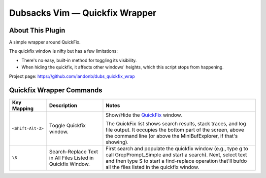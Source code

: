 ===============================
Dubsacks Vim — Quickfix Wrapper
===============================

About This Plugin
-----------------

A simple wrapper around QuickFix.

The quickfix window is nifty but has a few limitations:

- There's no easy, built-in method for toggling
  its visibility.

- When hiding the quickfix, it affects other windows'
  heights, which this script stops from happening.

Project page: https://github.com/landonb/dubs_quickfix_wrap

Quickfix Wrapper Commands
-------------------------

==================================  ==================================  ==============================================================================
Key Mapping                         Description                         Notes
==================================  ==================================  ==============================================================================
``<Shift-Alt-3>``                   Toggle Quickfix window.             Show/Hide the
                                                                        `QuickFix <http://vimdoc.sourceforge.net/htmldoc/quickfix.html>`__
                                                                        window.

                                                                        The QuickFix list shows search results, stack traces, and log file output.
                                                                        It occupies the bottom part of the screen, above the command line
                                                                        (or above the MiniBufExplorer, if that's showing).
----------------------------------  ----------------------------------  ------------------------------------------------------------------------------
``\S``                              Search-Replace Text in All Files    First search and populate the quickfix window (e.g.,
                                    Listed in Quickfix Window.          type \g to call GrepPrompt_Simple and start a search).
                                                                        Next, select text and then type \S to start a
                                                                        find-replace operation that'll bufdo all the files
                                                                        listed in the quickfix window.
==================================  ==================================  ==============================================================================

